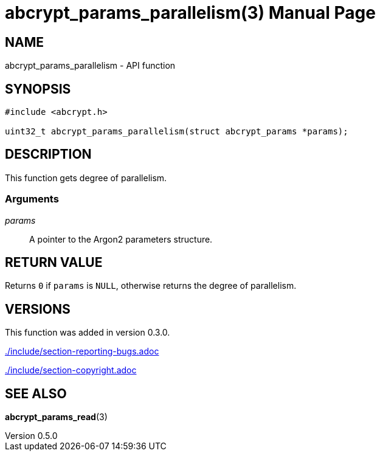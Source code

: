 // SPDX-FileCopyrightText: 2024 Shun Sakai
//
// SPDX-License-Identifier: CC-BY-4.0

= abcrypt_params_parallelism(3)
// Specify in UTC.
:docdate: 2024-04-13
:revnumber: 0.5.0
:doctype: manpage
:mansource: abcrypt-capi {revnumber}
:manmanual: Library Functions Manual
ifndef::site-gen-antora[:includedir: ./include]

== NAME

abcrypt_params_parallelism - API function

== SYNOPSIS

[source,c]
----
#include <abcrypt.h>

uint32_t abcrypt_params_parallelism(struct abcrypt_params *params);
----

== DESCRIPTION

This function gets degree of parallelism.

=== Arguments

_params_::

  A pointer to the Argon2 parameters structure.

== RETURN VALUE

Returns `0` if `params` is `NULL`, otherwise returns the degree of parallelism.

== VERSIONS

This function was added in version 0.3.0.

ifndef::site-gen-antora[include::{includedir}/section-reporting-bugs.adoc[]]
ifdef::site-gen-antora[include::partial$man/man3/include/section-reporting-bugs.adoc[]]

ifndef::site-gen-antora[include::{includedir}/section-copyright.adoc[]]
ifdef::site-gen-antora[include::partial$man/man3/include/section-copyright.adoc[]]

== SEE ALSO

*abcrypt_params_read*(3)
